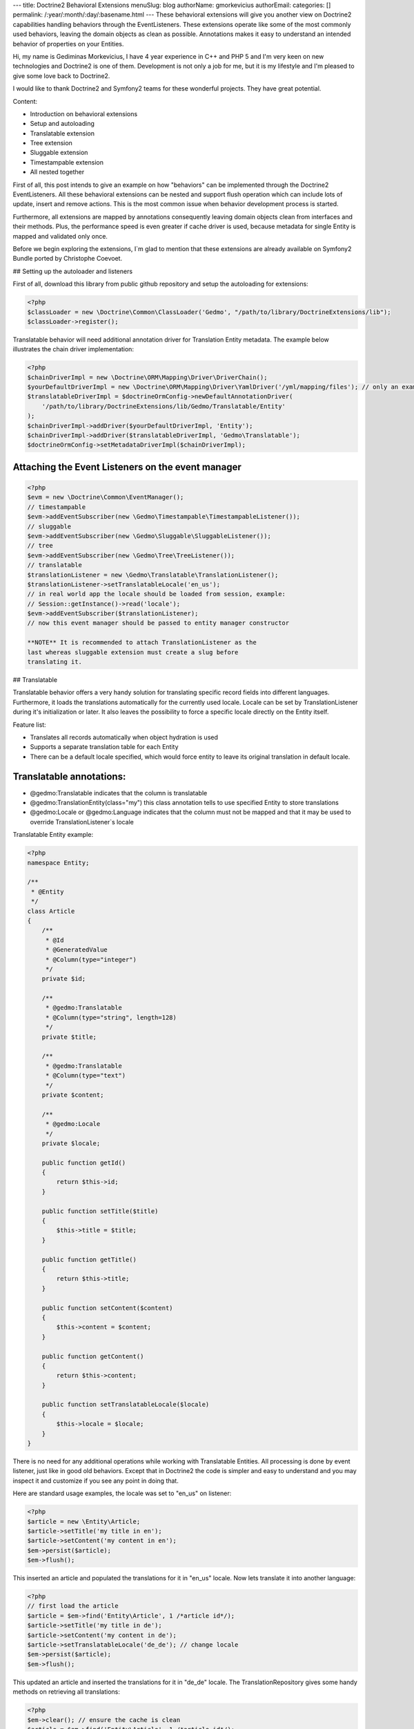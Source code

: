 ---
title: Doctrine2 Behavioral Extensions
menuSlug: blog
authorName: gmorkevicius 
authorEmail: 
categories: []
permalink: /:year/:month/:day/:basename.html
---
These behavioral extensions will give you another view on Doctrine2
capabilities handling behaviors through the EventListeners. These
extensions operate like some of the most commonly used behaviors,
leaving the domain objects as clean as possible. Annotations makes
it easy to understand an intended behavior of properties on your
Entities.


.. raw:: html

   <div style="float: left; width: 450px;">
       <div style="padding: 15px; border: 1px solid #ccc; margin: 0 15px; background: #eee; color: #888">
       <p style="margin: 0;">
   
Hi, my name is Gediminas Morkevicius, I have 4 year experience in
C++ and PHP 5 and I'm very keen on new technologies and Doctrine2
is one of them. Development is not only a job for me, but it is my
lifestyle and I'm pleased to give some love back to Doctrine2.

.. raw:: html

   </p>
       <p style="margin: 10px 0 0;">
   
I would like to thank Doctrine2 and Symfony2 teams for these
wonderful projects. They have great potential.

.. raw:: html

   </p>
       </div>
   </div>
   
    **NOTE** This blog entry relates to Doctrine2 Beta4 ORM version and
    could possibly be outdated depending on what the current version of
    Doctrine2 is at the time of you reading this post. Then integrating
    these extensions on your project it is recommended to use latest
    Doctrine2 library packages, because where are most recent updates
    used on extensions for metadata caching and annotations.
    
.. raw:: html

       <div style="clear:both"></div>
       

Content:


-  Introduction on behavioral extensions
-  Setup and autoloading
-  Translatable extension
-  Tree extension
-  Sluggable extension
-  Timestampable extension
-  All nested together

First of all, this post intends to give an example on how
"behaviors" can be implemented through the Doctrine2
EventListeners. All these behavioral extensions can be nested and
support flush operation which can include lots of update, insert
and remove actions. This is the most common issue when behavior
development process is started.

Furthermore, all extensions are mapped by annotations consequently
leaving domain objects clean from interfaces and their methods.
Plus, the performance speed is even greater if cache driver is
used, because metadata for single Entity is mapped and validated
only once.

Before we begin exploring the extensions, I\`m glad to mention that
these extensions are already available on Symfony2 Bundle ported by
Christophe Coevoet.

## Setting up the autoloader and listeners

First of all, download this library from public github repository
and setup the autoloading for extensions:

.. code-block:: php

    <?php
    $classLoader = new \Doctrine\Common\ClassLoader('Gedmo', "/path/to/library/DoctrineExtensions/lib");
    $classLoader->register();

Translatable behavior will need additional annotation driver for
Translation Entity metadata. The example below illustrates the
chain driver implementation:

.. code-block:: php

    <?php
    $chainDriverImpl = new \Doctrine\ORM\Mapping\Driver\DriverChain();
    $yourDefaultDriverImpl = new \Doctrine\ORM\Mapping\Driver\YamlDriver('/yml/mapping/files'); // only an example
    $translatableDriverImpl = $doctrineOrmConfig->newDefaultAnnotationDriver(
        '/path/to/library/DoctrineExtensions/lib/Gedmo/Translatable/Entity'
    );
    $chainDriverImpl->addDriver($yourDefaultDriverImpl, 'Entity');
    $chainDriverImpl->addDriver($translatableDriverImpl, 'Gedmo\Translatable');
    $doctrineOrmConfig->setMetadataDriverImpl($chainDriverImpl);

Attaching the Event Listeners on the event manager
~~~~~~~~~~~~~~~~~~~~~~~~~~~~~~~~~~~~~~~~~~~~~~~~~~

.. code-block:: php

    <?php
    $evm = new \Doctrine\Common\EventManager();
    // timestampable
    $evm->addEventSubscriber(new \Gedmo\Timestampable\TimestampableListener());
    // sluggable
    $evm->addEventSubscriber(new \Gedmo\Sluggable\SluggableListener());
    // tree
    $evm->addEventSubscriber(new \Gedmo\Tree\TreeListener());
    // translatable
    $translationListener = new \Gedmo\Translatable\TranslationListener();
    $translationListener->setTranslatableLocale('en_us');
    // in real world app the locale should be loaded from session, example:
    // Session::getInstance()->read('locale');
    $evm->addEventSubscriber($translationListener);
    // now this event manager should be passed to entity manager constructor

    **NOTE** It is recommended to attach TranslationListener as the
    last whereas sluggable extension must create a slug before
    translating it.


## Translatable

Translatable behavior offers a very handy solution for translating
specific record fields into different languages. Furthermore, it
loads the translations automatically for the currently used locale.
Locale can be set by TranslationListener during it's initialization
or later. It also leaves the possibility to force a specific locale
directly on the Entity itself.

Feature list:


-  Translates all records automatically when object hydration is
   used
-  Supports a separate translation table for each Entity
-  There can be a default locale specified, which would force
   entity to leave its original translation in default locale.

Translatable annotations:
~~~~~~~~~~~~~~~~~~~~~~~~~


-  @gedmo:Translatable indicates that the column is translatable
-  @gedmo:TranslationEntity(class="my") this class annotation tells
   to use specified Entity to store translations
-  @gedmo:Locale or @gedmo:Language indicates that the column must
   not be mapped and that it may be used to override
   TranslationListener\`s locale

Translatable Entity example:

.. code-block:: php

    <?php
    namespace Entity;
    
    /**
     * @Entity
     */
    class Article
    {
        /**
         * @Id
         * @GeneratedValue
         * @Column(type="integer")
         */
        private $id;
    
        /**
         * @gedmo:Translatable
         * @Column(type="string", length=128)
         */
        private $title;
    
        /**
         * @gedmo:Translatable
         * @Column(type="text")
         */
        private $content;
    
        /**
         * @gedmo:Locale
         */
        private $locale;
    
        public function getId()
        {
            return $this->id;
        }
    
        public function setTitle($title)
        {
            $this->title = $title;
        }
    
        public function getTitle()
        {
            return $this->title;
        }
    
        public function setContent($content)
        {
            $this->content = $content;
        }
    
        public function getContent()
        {
            return $this->content;
        }
    
        public function setTranslatableLocale($locale)
        {
            $this->locale = $locale;
        }
    }

There is no need for any additional operations while working with
Translatable Entities. All processing is done by event listener,
just like in good old behaviors. Except that in Doctrine2 the code
is simpler and easy to understand and you may inspect it and
customize if you see any point in doing that.

Here are standard usage examples, the locale was set to "en\_us" on
listener:

.. code-block:: php

    <?php
    $article = new \Entity\Article;
    $article->setTitle('my title in en');
    $article->setContent('my content in en');
    $em->persist($article);
    $em->flush();

This inserted an article and populated the translations for it in
"en\_us" locale. Now lets translate it into another language:

.. code-block:: php

    <?php
    // first load the article
    $article = $em->find('Entity\Article', 1 /*article id*/);
    $article->setTitle('my title in de');
    $article->setContent('my content in de');
    $article->setTranslatableLocale('de_de'); // change locale
    $em->persist($article);
    $em->flush();

This updated an article and inserted the translations for it in
"de\_de" locale. The TranslationRepository gives some handy methods
on retrieving all translations:

.. code-block:: php

    <?php
    $em->clear(); // ensure the cache is clean
    $article = $em->find('Entity\Article', 1 /*article id*/);
    $repository = $em->getRepository('Gedmo\Translatable\Entity\Translation');
    $translations = $repository->findTranslations($article);
    /* $translations contains:
    Array (
        [de_de] => Array
            (
                [title] => my title in de
                [content] => my content in de
            )
    
        [en_us] => Array
            (
                [title] => my title in en
                [content] => my content in en
            )
    )*/
    // the locale now is "en_us" and current article::title in db is "my title in de"
    echo $article->getTitle();
    // prints: "my title in en" because it loads the translation automatically

Using the "default locale":
~~~~~~~~~~~~~~~~~~~~~~~~~~~

In some cases we need the default translation as a fallback if
record does not have a translation on globally used locale. In that
case TranslationListener uses the current value of Entity. But
there is a way to specify a default locale which would force Entity
to keep
it``s field value on default locale. And if record has already been translated in this locale, the record will not update it``s
value, only insert a new translation into translation table. You
can specify the default locale on TranslationListener\`s
initialization:

.. code-block:: php

    <?php
    $translationListener->setDefaultLocale('en_us');

Using a diferent Translation Entity for translation storage:
~~~~~~~~~~~~~~~~~~~~~~~~~~~~~~~~~~~~~~~~~~~~~~~~~~~~~~~~~~~~

In some cases when there are thousands of records we would like to
have a single table for translations of this Entity in order to
increase the performance on translation loading speed. The example
below will show how to specify a diferent Entity for your
translations by extending the translation mapped superclass. Thanks
to Christophe Coevoet for the idea on translation abstraction.

.. code-block:: php

    <?php
    namespace Entity\Translation;
    
    use Gedmo\Translatable\Entity\AbstractTranslation;
    
    /**
     * @Table(name="article_translations", indexes={
     *      @index(name="article_translation_idx", columns={"locale", "entity", "foreign_key", "field"})
     * })
     * @Entity(repositoryClass="Gedmo\Translatable\Repository\TranslationRepository")
     */
    class ArticleTranslation extends AbstractTranslation
    {
        /**
         * All required columns are mapped through inherited superclass
         */
    }

This Entity will be used instead of default Translation Entity only
if we specify a class annotation
@gedmo:TranslationEntity(class="Entity"). Now lets slightly modify
our Article Entity:

.. code-block:: php

    <?php
    /**
     * @Entity
     * @gedmo:TranslationEntity(class="Entity\Translation\ArticleTranslation")
     */
    class Article
    {
        // ...
    }

Now all translations of Article will be stored and queried from a
specific table.

## Tree

Tree behavior is not a Nested Set which it was in the first version
of Doctrine. This one does not require any TreeManager nor
NodeWrapper and it does not support multiple roots on tree because
it is meant to be simple and is implemented through the event
listener. All standard Tree operations are accessible through
TreeNodeRepository which is advisable to be used for Tree
structured Entities. This Tree allows all traverse operations to be
done on your nodes. When performance or advanced customizations
becomes an issue, a more advanced implementation like nested-set by
Brandon Turner might be needed.

Tree annotations:


-  @gedmo:TreeLeft identifies the column as storage of Tree left
   value
-  @gedmo:TreeRight identifies the column as storage of Tree right
   value
-  @gedmo:TreeParent this will identify this column as a ManyToOne
   relation of parent node

All these annotations are required for the Tree to be functional.
And here is an example of a simple Tree Entity:

.. code-block:: php

    <?php
    namespace Entity;
    
    /**
     * use repository for handy tree functions
     * @Entity(repositoryClass="Gedmo\Tree\Repository\TreeNodeRepository")
     */
    class Category
    {
        /**
         * @Column(type="integer")
         * @Id
         * @GeneratedValue
         */
        private $id;
    
        /**
         * @Column(length=64)
         */
        private $title;
    
        /**
         * @gedmo:TreeLeft
         * @Column(name="lft", type="integer")
         */
        private $lft;
    
        /**
         * @gedmo:TreeRight
         * @Column(name="rgt", type="integer")
         */
        private $rgt;
    
        /**
         * @gedmo:TreeParent
         * @ManyToOne(targetEntity="Category", inversedBy="children")
         */
        private $parent;
    
        /**
         * @OneToMany(targetEntity="Category", mappedBy="parent")
         * @OrderBy({"lft" = "ASC"})
         */
        private $children;
    
        public function getId()
        {
            return $this->id;
        }
    
        public function setTitle($title)
        {
            $this->title = $title;
        }
    
        public function getTitle()
        {
            return $this->title;
        }
    
        public function setParent(Category $parent)
        {
            $this->parent = $parent;
        }
    
        public function getParent()
        {
            return $this->parent;
        }
    }

Basic usage example:

.. code-block:: php

    <?php
    $food = new Entity\Category();
    $food->setTitle('Food');
    
    $fruits = new Entity\Category();
    $fruits->setTitle('Fruits');
    $fruits->setParent($food);
    
    $vegetables = new Entity\Category();
    $vegetables->setTitle('Vegetables');
    $vegetables->setParent($food);
    
    $carrots = new Entity\Category();
    $carrots->setTitle('Carrots');
    $carrots->setParent($vegetables);
    
    $em->persist($food);
    $em->persist($fruits);
    $em->persist($vegetables);
    $em->persist($carrots);
    $em->flush();

The result after flush will generate the tree of food chain :)

::

    /food (1-8)
        /fruits (2-3)
        /vegetables (4-7)
            /carrots (5-6)

Using TreeNodeRepository functions:
~~~~~~~~~~~~~~~~~~~~~~~~~~~~~~~~~~~

.. code-block:: php

    <?php
    $repo = $em->getRepository('Entity\Category');
    
    $food = $repo->findOneByTitle('Food');
    echo $repo->childCount($food);
    // prints: 3
    echo $repo->childCount($food, true/*direct*/);
    // prints: 2
    $children = $repo->children($food);
    // $children contains:
    // 3 nodes
    $children = $repo->children($food, false, 'title');
    // will sort the children by title
    $carrots = $repo->findOneByTitle('Carrots');
    $path = $repo->getPath($carrots);
    /* $path contains:
       0 => Food
       1 => Vegetables
       2 => Carrots
    */
    
    // verification and recovery of tree
    $repo->verify();
    $em->clear(); // ensures cache clean
    // can return TRUE if tree is valid, or array of errors found on tree
    $repo->recover();
    $em->clear(); // ensures cache clean
    // if tree has errors it will try to fix all tree nodes
    
    // single node removal
    $vegies = $repo->findOneByTitle('Vegitables');
    $repo->removeFromTree($vegies);
    // it will remove this node from tree and reparent all children
    
    // reordering the tree
    $repo->reorder(null/*reorder starting from parent*/, 'title');
    $em->clear(); // ensures cache clean
    // it will reorder all tree node left-right values by the title
    
    // moving up and down the nodes, by changing their (left, right) values
    $carrots = $repo->findOneByTitle('Carrots');
    $repo->moveUp($carrots, 1/*by one position*/);
    // carrots now should be at the top in it`s level
    $repo->moveDown($carrots, true/*to bottom*/);
    // carrots now should be at the bottom in it`s level

After using such Tree operations like: reorder, recover, verify it
is recommended to clear the EntityManager cache since it may have
cached nodes with old left and right values. This would be an issue
if you plan on using nodes during the same request after mentioned
operations. And if you need some custom functions on your Node
repository - simply extend the TreeNodeRepository.

## Sluggable

Sluggable behavior will build the slug from annotated fields on a
chosen slug field which should store the generated slug. Slugs can
be unique and styled. Currently this extension does not support
unique constraint on slug field in cases when there are many
inserts on a single flush operation, because it cannot issue a
query to ensure uniqueness. Use a simple index instead.

Sluggable annotations:
~~~~~~~~~~~~~~~~~~~~~~


-  @gedmo:Sluggable all columns identified by this annotation will
   be included in a slug
-  @gedmo:Slug this column will be used to store the generated
   slug


.. code-block:: php

    <?php
    namespace Entity;
    
    /**
     * @Entity
     */
    class Article
    {
        /** @Id @GeneratedValue @Column(type="integer") */
        private $id;
    
        /**
         * @gedmo:Sluggable
         * @Column(name="title", type="string", length=64)
         */
        private $title;
    
        /**
         * @gedmo:Sluggable
         * @Column(name="code", type="string", length=16)
         */
        private $code;
    
        /**
         * @gedmo:Slug
         * @Column(name="slug", type="string", length=128, unique=true)
         */
        private $slug;
    
        public function getId()
        {
            return $this->id;
        }
    
        public function setTitle($title)
        {
            $this->title = $title;
        }
    
        public function getTitle()
        {
            return $this->title;
        }
    
        public function setCode($code)
        {
            $this->code = $code;
        }
    
        public function getCode()
        {
            return $this->code;
        }
    
        public function getSlug()
        {
            return $this->slug;
        }
    }

Basic usage example:

.. code-block:: php

    <?php
    $article = new Entity\Article();
    $article->setTitle('the title');
    $article->setCode('my code');
    $em->persist($article);
    $em->flush();
    
    echo $article->getSlug();
    // prints: the-title-my-code

### Some other configuration options:

.. raw:: html

   

-  updatable (optional, default=true) - true to update the slug on
   sluggable field changes, false - otherwise
-  unique (optional, default=true) - true if slug should be unique
   and if identical it will be prefixed, false - otherwise
-  separator (optional, default="-") - separator which will
   separate words in slug
-  style (optional, default="default") - "default" all letters will
   be lowercase, "camel" - first letter will be uppercase


.. code-block:: php

    <?php
    // diferent slug configuration example
    class Article
    {
        // ...
        /**
         * @gedmo:Slug(style="camel", separator="_", updatable=false, unique=false)
         * @Column(name="slug", type="string", length=128, unique=true)
         */
        private $slug;
        // ...
    }
    
    // result would be: The_Title_My_Code

## Timestampable

Timestampable behavior will automate the update of date fields on
your Entities. It works through annotations and can update fields
on creation, update or even on specific internal or related Entity
property change.

Timestampable annotations:
~~~~~~~~~~~~~~~~~~~~~~~~~~


-  @gedmo:Timestampable this annotation specifies that this column
   is timestampable, by default it updates this column on general
   update. If column is not (date, datetime or time) it will trigger
   an exception. Bellow are listed available configuration options:

Available configuration options:


-  on - is the main option and can be: create, update or change.
   This option indicates when an update should be triggered
-  field - only valid if on="change" is specified, tracks property
   for changes
-  value - only valid if on="change" is specified, if tracked field
   has the specified value when it triggers an update


.. code-block:: php

    <?php
    namespace Entity;
    
    /**
     * @Entity
     */
    class Article
    {
        /** @Id @GeneratedValue @Column(type="integer") */
        private $id;
    
        /**
         * @Column(type="string", length=128)
         */
        private $title;
    
        /**
         * @var datetime $created
         *
         * @gedmo:Timestampable(on="create")
         * @Column(type="date")
         */
        private $created;
    
        /**
         * @var datetime $updated
         *
         * @Column(type="datetime")
         * @gedmo:Timestampable(on="update")
         */
        private $updated;
    
        public function getId()
        {
            return $this->id;
        }
    
        public function setTitle($title)
        {
            $this->title = $title;
        }
    
        public function getTitle()
        {
            return $this->title;
        }
    
        public function getCreated()
        {
            return $this->created;
        }
    
        public function getUpdated()
        {
            return $this->updated;
        }
    }

## All nested together

.. code-block:: php

    <?php
    namespace Entity;
    
    /**
     * @Entity(repositoryClass="Gedmo\Tree\Repository\TreeNodeRepository")
     */
    class Category
    {
        /**
         * @Column(name="id", type="integer")
         * @Id
         * @GeneratedValue
         */
        private $id;
    
        /**
         * @gedmo:Translatable
         * @gedmo:Sluggable
         * @Column(length=64)
         */
        private $title;
    
        /**
         * @gedmo:TreeLeft
         * @Column(type="integer")
         */
        private $lft;
    
        /**
         * @gedmo:TreeRight
         * @Column(type="integer")
         */
        private $rgt;
    
        /**
         * @gedmo:TreeParent
         * @ManyToOne(targetEntity="Category", inversedBy="children")
         */
        private $parent;
    
        /**
         * @OneToMany(targetEntity="Category", mappedBy="parent")
         * @OrderBy({"lft" = "ASC"})
         */
        private $children;
    
        /**
         * @gedmo:Translatable
         * @gedmo:Slug(style="camel", separator="_")
         * @Column(length=128)
         */
        private $slug;
    
        /**
         * @gedmo:Timestampable(on="create")
         * @Column(type="date")
         */
        private $created;
    
        /**
         * @gedmo:Timestampable(on="update")
         * @Column(type="datetime")
         */
        private $updated;
    
        public function getId()
        {
            return $this->id;
        }
    
        public function setTitle($title)
        {
            $this->title = $title;
        }
    
        public function getTitle()
        {
            return $this->title;
        }
    
        public function setParent(Category $parent)
        {
            $this->parent = $parent;
        }
    
        public function getParent()
        {
            return $this->parent;
        }
    
        public function getCreated()
        {
            return $this->created;
        }
    
        public function getUpdated()
        {
            return $this->updated;
        }
    
        public function getSlug()
        {
            return $this->slug;
        }
    }

After running some inserts you will get the expected result. Don\`t
be afraid to use concurrent flush with many inserts and updates or
even remove operations, everything is meant to work fine.

Some of you may think that using no interface takes longer to check
Entities on events. In fact, it takes only a single 'if' statement
and a cache check on first request. This way the process is much
cleaner.

Maybe these extensions will help some of you realize how clean
domain objects can be and how well the model represents itself.
It's much more convenient than Active Record - browsing several
extended classes, going through magic methods of those classes.
While here you see everything in one grasp.

There will be updates on my blog page and new articles which may
interest some of you. You can give some love back by forking a
repository and creating an ODM Document support on extensions or
suggesting me an idea of improvements or maybe an issue which you
have detected.

